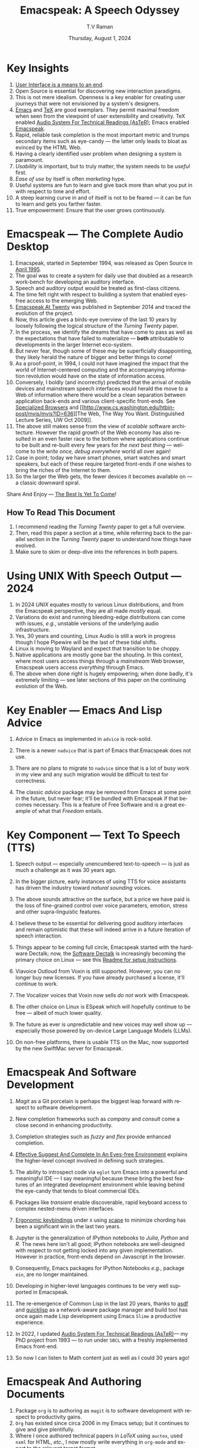 * Key Insights 
  1. [[https://www.drdobbs.com:443/user-interface-a-means-to-an-end/184410453][User Interface is a means to an end]].
  2. Open Source is essential  for discovering new interaction paradigms.
  3. This is not mere idealism.  Openness is a key enabler for
     creating   user journeys that were not  envisioned by a 
     system's designers.
  4. [[https://www.gnu.org/s/emacs/][Emacs]] and  [[https://en.wikipedia.org/wiki/TeX][TeX]]    are good exemplars. They  permit maximal freedom
      when seen from the viewpoint of user extensibility and
     creativity. TeX enabled [[https://emacspeak.blogspot.com/2022/12/aster-spoken-math-on-emacspeak-audio_21.html][Audio System For Technical Readings (AsTeR)]]; Emacs enabled [[https://emacspeak.sourceforge.net][Emacspeak]].
  5. Rapid, reliable task completion is the most important metric and
     trumps secondary items such as eye-candy --- the latter only
     leads to bloat as evinced by the HTML Web.
  6. Having a clearly identified user problem when designing a system
     is paramount.
  7. /Usability/ is important, but to  truly matter, the
     system needs to be /useful/ first.
  8. /Ease of use/ by   itself is often /marketing/ hype.
  9. Useful systems are fun to learn and give back more than what you put
     in with respect to time and effort.
  10. A steep learning curve in and of itself is not to be feared --- it
      can be fun to learn and  gets you farther faster.
  11. True empowerment: Ensure that the user grows continuously.



* Emacspeak --- The Complete Audio Desktop 

  1. Emacspeak, started in September 1994, was released as Open
   Source in [[https://tvraman.github.io/emacspeak//web/releases/release-3.0.html][April 1995]].
  2. The goal was to create a system for daily use that  doubled
     as a research work-bench for developing an auditory interface.
  3. Speech and auditory output would be  treated as 
     first-class citizens.
  4. The time felt right with respect to building a  system 
     that enabled  eyes-free access to the emerging Web.
  5. [[https://emacspeak.sourceforge.net/turning-twenty.html][Emacspeak At Twenty]]  was published in September 2014 and  traced the
     evolution of the project.
  6. Now, this article gives a birds-eye overview of the last 10 years
     by loosely following the logical structure of the  /Turning Twenty/ paper.
  7. In the process, we identify the dreams that have come to pass as
     well as the expectations that have failed to materialize --- *both*
     attributable  to developments in the larger Internet eco-system.
  8. But never fear, though  some of these
     may be   superficially
     disappointing, they likely herald the nature of bigger and better
     things to come!
  9. As a proof-point, in 1994, I could not have imagined the impact
     that the world of Internet-centered  computing and the accompanying
     information revolution would have  on the state of information
     access.
  10. Conversely, I boldly (and incorrectly) predicted that the
      arrival of mobile devices and mainstream speech interfaces would
      herald the move to a Web of information where there would be a
      clean separation between application back-ends and various
      client-specific front-ends. See [[https://emacspeak.sourceforge.net/raman/publications/specialized-browsers/][Specialized Browsers]] and [[http://www.cs.washington.edu/htbin-post/mvis/mvis?ID=636][The
      Web, The Way You Want.  Distinguished Lecture Series, UW Oct
      2009]].
  11. The above still makes sense from the view of  /scalable/ software architecture. However the rapid growth of the Web economy has also
      resulted in an even faster race to the bottom where applications
      continue to be built and re-built every few years for /the next
      best thing/ --- welcome to the /write once, debug everywhere/
      world all over again!
  12. Case in point; today we have smart phones, smart watches  and smart speakers,
      but each of these  require targeted front-ends  
      if one wishes to  bring the riches of the Internet to them.
  13. So the larger the Web gets, the fewer devices it becomes
      available  on --- a classic downward spiral.
      
Share And Enjoy --- [[https://tvraman.github.io/emacspeak/web/01-gemini.ogg][The Best Is Yet To Come]]!


** How To Read This Document

  1. I recommend reading the /Turning Twenty/ paper to get a full overview.
  2. Then, read this paper a section at a time, while referring back to
     the parallel section in the /Turning Twenty/ paper to understand
     how things have evolved.
  3. Make sure to skim or deep-dive into the references in both papers.
  
*  Using UNIX With Speech Output —  2024

  1. In 2024 /UNIX/ equates mostly to various Linux distributions, and from
    the Emacspeak perspective, they are all made /mostly/ equal.
  2. Variations do exist and  running bleeding-edge distributions can come
     with issues, /e.g./, unstable versions of the underlying audio infrastructure.
  3. Yes, 30 years and counting, Linux Audio is still a work in
     progress though I hope Pipewire will be the last of these tidal shifts.
  4. Linux is moving to Wayland  and expect that transition to
     be choppy.
  5.  Native applications are mostly gone bar
     the shouting. In this context, where most users access things
     through a /mainstream/ Web browser, Emacspeak users access
     /everything/ through Emacs.
  6. The above when  done right is hugely empowering; 
      when done badly, it's extremely limiting  --- see later
     sections of this paper on  the continuing evolution of the Web.
     
* Key Enabler — Emacs And Lisp Advice

  1. Advice in Emacs as implemented in ~advice~ is rock-solid.
  2. There is a newer ~nadvice~ that is part of Emacs that Emacspeak
     does not use.
     
  3. There are no plans to migrate to ~nadvice~ since that is a lot of
     busy work in my view and any such migration would be difficult
     to test for correctness.
  4. The classic /advice/ package may be removed from Emacs at some
     point in the future, but never fear; it'll be bundled with
     Emacspeak if that becomes necessary. This is a feature of Free Software and is a great
     example of what that /Freedom/ entails.
     
* Key Component —  Text To Speech (TTS)

  1. Speech output --- especially unencumbered text-to-speech --- is just
    as much a challenge as it was 30 years ago.
  2. In the bigger picture, early instances of using TTS for voice
     assistants has driven the industry toward /natural sounding/ voices.
  3. The above sounds attractive on the surface, but a price we have
     paid is the  loss of fine-grained control over voice parameters,
     emotion, stress and other supra-linguistic features.
  4. I  believe  these to be essential for delivering
     good auditory interfaces and   remain optimistic that
     these will indeed arrive in a future iteration of speech
     interaction.
  5. Things appear to be coming full circle, Emacspeak started with
     the hardware Dectalk; now, the [[https://github.com/dectalk/dectalk.git][Software Dectalk]] is increasingly
     becoming the primary choice on Linux --- see this  [[https://raw.githubusercontent.com/tvraman/emacspeak/master/servers/software-dtk/Readme.org][Readme for setup instructions]].
  6. Viavoice Outloud from Voxin is still supported.  However,
     you can no longer buy new licenses. If you have already purchased
     a license, it'll
     continue to work.
  7. The  Vocalizer voices that Voxin now sells /do not/ work with Emacspeak.
  8. The  other choice on Linux is ESpeak which will hopefully
     continue to be free --- albeit of much lower quality.
  9. The future as ever is unpredictable and new voices may well show
     up --- especially those powered by on-device Large Language
     Models (LLMs).
     
  10. On non-free platforms, there is usable TTS on the Mac, now
      supported by the new SwiftMac server for Emacspeak.
     
* Emacspeak And Software Development

  1. /Magit/  as a Git porcelain is perhaps the biggest leap forward
   with respect to software development.
  2. New completion frameworks such as /company/ and /consult/ come a
     close second in enhancing productivity.
  3. Completion strategies such as  /fuzzy/ and
   /flex/ provide  enhanced completion.
  4. [[https://emacspeak.blogspot.com/2018/06/effective-suggest-and-complete-in-eyes.html][Effective Suggest And Complete In An Eyes-free Environment]]
     explains the higher-level concept  involved in defining such strategies.
  
  5. The ability to introspect code via  ~eglot~ 
      turn Emacs into a powerful and meaningful IDE ---  I say
     meaningful because these bring the best features of an integrated
     development environment while leaving behind the eye-candy that
     tends to bloat commercial IDEs.
  6. Packages like /transient/  enable discoverable, rapid keyboard access to
     complex nested-menu driven interfaces.
  7. [[https://emacspeak.blogspot.com/2023/09/emacs-ergonomics-dont-punish-your.html][Ergonomic keybindings]] under ~X~ using [[https://github.com/alols/xcape][xcape]] to minimize
     chording has been  a significant win in the last two years.
  8. Jupyter is the   generalization of IPython notebooks to /Julia/, /Python/
     and /R/. The news here isn't all good; IPython notebooks are
     well-designed with respect to not getting locked into any given
     implementation. However in practice,  front-ends
     depend on Javascript in the  browser.
  9. Consequently,  Emacs  packages  for IPython
     Notebooks /e.g./, package ~ein~,  are no longer maintained. 
  10. Developing in higher-level languages continues to be very well
      supported in Emacspeak.
  11. The re-emergence of Common Lisp in the last 20 years, thanks to
      [[https://asdf.common-lisp.dev/asdf.html][asdf]] and [[https://www.quicklisp.org/][quicklisp]] as a network-aware package manager and build
      tool has once again made Lisp development using Emacs ~Slime~ a
      productive experience.
  12. In 2022, I updated [[https://emacspeak.blogspot.com/2022/12/aster-spoken-math-on-emacspeak-audio_21.html][Audio System For Technical
      Readings (AsTeR)]]--- my PhD project from 1993 --- to run under ~SBCL~
      with a freshly implemented Emacs front-end.
  13. So now I can listen to Math content just as well as I could 30
      years ago!
     
     
* Emacspeak And Authoring Documents

  1. Package ~org~ is to authoring as ~magit~ is to
    software development with respect  to productivity gains.
  2. ~Org~ has existed since circa 2006 in my Emacs setup; but it
     continues to give and give plentifully.
  3. Where I once authored technical papers in /LaTeX/ using ~auctex~,
     used ~nxml~ for
     HTML,  /etc./, I now mostly write everything in ~org-mode~ and export
     to the relevant target format.
  4. Integrating various search engines  in Emacs makes authoring content extremely productive.
  5. Integrated access to spell-checking (~flyspell~) dictionaries, translation engines, and other
     language tools combine for a powerful authoring work-bench.
  6. Extending ~org-mode~ with custom link types enables /smart note
     taking/ with hyperlinks to relevant portions of an audio stream
     --- see article [[https://emacspeak.blogspot.com/2022/10/learn-smarter-by-taking-rich-hypertext.html][Learn Smarter By Taking Rich Hypertext Notes]].
     
     
* Emacspeak  And The Web In 2024


  1. Package ~shr~ and ~eww~ arrived around 2014. But in 2024, they
    can be said to have *truly* landed.
  2. 2014 also  marked the explicit take-over of the stewardship of the HTML Web by the
     browser vendors from the W3C  --- I say
     explicit ---  because the W3C had already thrown in the towel in the
     preceding decade.
  3. This  has led to a Web of content  created using the assembly
     language of divs, spans and Javascript  under the flag of HTML5 ---
     the result is a tangled web of spaghetti that everyone loves to hate. 
  4. In this context, see [[https://idlewords.com/talks/website_obesity.htm][Tag Soup, Scripts And Obfuscation: How The
     Web Was Broken]] for  a good overview of  HTML's obesity problem.
  5. For better or worse, the investment in XML and display-independent
     content is now a complete write-off at least on the surface.

  6. So what next --- wait for the spaghetti monster to show up for
     lunch? Humor aside that monster may well be called AI ---  though
     whether  today's Web gives that monster life, indigestion,
     constipation,   dysentery or hallucinations  is a story to be
     written in the coming years.
     
  7.  I say /on the surface/ above  because The welcome re-emergence of
     ~ATOM~ and ~RSS~ feeds is perhaps a silent acknowledgement that
     bloated Web pages are now unusable even for users who can see.
  8.   Package  ~elfeed~ has emerged as  a powerful feed-manager for Emacs.
  9. Emacspeak implements  ~RSS~ and ~ATOM~ support using
     ~XSLT~;  those features now shine brighter  with mainstream
     news  sites reviving their support for content feeds.
  10. Browsers like Mozilla now implement /content filters/ --- a
      euphemism for scraping off  visual eye-candy and related cruft to
      reveal the underlying content.  These are now 
      available as  plugins, (see [[https://github.com/eafer/rdrview][RDRView]] for an example).  Emacspeak 
      leverages this to make the Web more readable.
  11. Package ~url-template~ and ~emacspeak-websearch~ continue to give
      in plenty, though they do require continuous updating.
  12. Web APIs come and go, so 
       that space is in  a state of constant change.
  13. The state of web applications is perhaps the most concerning from an
      Emacspeak perspective, and I do not  see that changing in the
      short-term.  There are no incentives for Web providers to
      free their applications from the tangled Web of spaghetti they have woven
      around themselves.
  14. But as with everything else in our industry,
      it is precisely when something feels completely entrenched that users
      rebel and innovations emerge  to move us to the next phase --- so
      fingers crossed.
  

* Audio Formatting —  Generalizing Aural CSS

  1. Audio formatting with Aural CSS support is stable, with new
     enhancements supporting more TTS engines.
  2. Support for parallel streams of TTS using separate outputs to
     left/right channels is a big win and enables more efficient interaction.
  3. Support for various Digital Signal Processing (DSP)  filters enables   rich auditory effects
     like  binaural audio and spatial audio.
  4. [[https://emacspeak.blogspot.com/2015/12/soundscapes-on-emacspeak-audio-desktop.html][Soundscapes]] implemented via package ~boodler~ makes for  a
     pleasant and relaxing auditory environment.
  5. Enabling virtual sound devices via Pipewire for 5.1  and 7.1
     spatial audio significantly enhances the auditory experience.

     
* Conversational Gestures For The Audio Desktop

  1. Parallel streams of audio, combined with more ergonomic
    keybindings are  the primary  enhancement in this area.
  2. Parallel streams of speech, /e.g./, a separate notification
     stream on the left or right ear  help increase the band-width of communication.
  3. Notifications can thus be delivered without having to stop the
     primary speech output.
     
* Accessing Media Streams


  1. Emacspeak support for rich multimedia is now much  more robust.
  2. Emacs package   ~empv~  is a
     powerful tool  for locating, organizing  and playing local and remote
     media streams ranging from music, audio books, radio stations and
     Podcasts.
  3. This makes media streams from a large number of providers ranging
     from the BBC to Youtube available via a consistent keyboard interface.
  4. This experience is augmented by a collection of /smart/ content
     locators on the Emacspeak desktop, see the relevant blog
     article titled 
     [[https://emacspeak.blogspot.com/2024/03/updated-smart-media-selector-for-audio.html][smart media selectors]].
     
* Electronic Books—   Ubiquitous Access To Books

  1. Emacspeak modules  for /Epub/ and 
    /Bookshare/ continue to provide good books  integration.
  2. There are  /smart/ book locators analogous to the locators for
     media content.
  3. Emacspeak speech-enables ~Calibre~  for working with
     local electronic libraries.
     
     
* Leveraging Computational Tools —  From SQL And R To IPython Notebooks

  1. This area continues to provide a rich collection of  packages.
  2. Newer highlights include ~sage~ interaction for symbolic computation.
  3. Emacspeak speech-enables  packages  ~gptel~ and ~ellama~ for working
     with local and network LLMs.

     
* Social Web  — Mail, Messaging And Blogging  

  1. This is a space that is definitely regressing.
  2. The previous decade was marked by open APIs to many social Web platforms.
  3. Over time these first regressed with respect to privacy.
  4. Then they turned into wall-gardens in their own right.
  5. Finally, the Web APIs, other than the kind embedded in Javascript have
     started disappearing.
  6. Looking back, the only /social/ platform I now use is Blogger for
     hosting my Emacspeak Blog, it has a somewhat usable API, albeit
     guarded by a difficult to use /OAuth/ interface that requires 
     signing   in via  a /mainstream/ browser.
  7. IMap continues to survive as an open email protocol, though its
     days may well be numbered.
  8. The dye is already cast with respect to mere mortals being able
     to setup and  host their email ---  witness the complexity in setting
     up the Emacspeak mailing list in 2023 vs 1993!
  9. This is an area that is  likely to get worse before it gets
     better,  thanks to the spammers  --- more the pity, since Internet Email is perhaps the
     single-most impactful technology with respect to leveling the
     communications playing field.
  10. The disappearance of APIs mentioned above also means that today
      the only usable chat service on an open platform like Emacspeak
      is the venerable  Internet Relay Chat (IRC).
     
* The RESTful Web —  Web Wizards And URL Templates For Faster Access

  1. This area continues to thrive --- either because of --- or
    despite --- the best and worst efforts of application providers on the
    Web.
  2. Twenty years on (this feature originally landed in 2000)
     Emacspeak has a far richer collection of filters, preprocessors
     and post-processors
      that enables ever-more powerful Web
     wizards. See the relevant [[https://tvraman.github.io/emacspeak/manual/URL-Templates.html][chapter]] in the Emacspeak manual for the
     automatically updated list of *URL Templates*.
     
* Mashing It Up —  Leveraging  AI And The Web 

  1. Developing solutions by combining various API-based services on
     the Web has all but disappeared, unless one is willing to commit
     fully to the Javascript-powered Web hosted in a Web browser,
     something I hope I never have to accept.
  2. So for now, I'll keep
     well away and count my blessings.
  3. The next chapter of the /mash-up story/ may well be based around
      /Generative AI/ using LLMs. In effect, LLMs trained on   Web content 
     define a /platform/ for generating content mash-ups.  The issue
     at present is that they are just as  likely  to produce
     /meaningless mush/ ---
     something that may  get better as the field gets a
     handle on cleaning up  Web content.
  4.  Notice that we are now back to the previously unsolved problem
     of cleaning up the  HTML Web --- with LLMs, we'll just
     have an order of magnitude more documents than the /2^W/ postulated
      by  [[https://research.google/blog/beyond-web-20/?hl=in&m=1][Beyond Web 2.0, Communications
     Of The ACM, 2009]].
     
     
*  The Final Word --- Donald E Knuth (DEK)

  - The best theory is inspired by practice. The best practice is
    inspired by theory. 
  - The enjoyment of one's tools is an essential ingredient of
    successful work. 
  - Easy things are often amusing and relaxing, but their value soon
    fades. Greater pleasure, deeper satisfaction, and higher wages are
    associated with genuine accomplishments, with the successful
    fulfillment of a challenging task. 
  - [[https://www.azquotes.com/author/8177-Donald_Knuth][Computer Programming Is An Art]].
    
The best example of the above is of course [[https://en.wikipedia.org/wiki/TeX][Knuth's TeX]] --- work that
    was motivated  by his own dissatisfaction with the tools available
    to him at the time for typesetting    his magnum opus --- [[https://www-cs-faculty.stanford.edu/~knuth/taocp.html][The Art
    Of Computer Programming (TAOCP)]].  It is something I've looked up
    to ever since my time as a graduate student at Cornell.

    
The  Emacspeak Speech Odyssey outlined in this paper is, in some
small measure, my own personal
experience of the sentiments he expresses.

--T. V. Raman,  San Jose, CA, August 1, 2024.
    
* References

  1. [[https://www.drdobbs.com:443/user-interface-a-means-to-an-end/184410453][User Interface is a means to an end]].
  2. [[https://www.gnu.org/s/emacs/][GNU Emacs]]
  3. [[https://en.wikipedia.org/wiki/TeX][Knuth's TeX]]
  4. [[https://emacspeak.blogspot.com/2022/12/aster-spoken-math-on-emacspeak-audio_21.html][Audio System For Technical Readings]]
  5. [[https://tvraman.github.io/emacspeak//web/releases/release-3.0.html][Announcing Emacspeak: April 1995]]
  6. [[https://emacspeak.sourceforge.net/turning-twenty.html][Emacspeak At Twenty]]
  7. [[http://www.cs.washington.edu/htbin-post/mvis/mvis?ID=636][The Web, The Way You Want.  Distinguished Lecture Series, UW Oct 2008]]
  8. [[https://emacspeak.sourceforge.net/raman/publications/specialized-browsers/][Specialized Browsers]]
  9. [[https://tvraman.github.io/emacspeak/web/01-gemini.ogg][An Ode To Emacspeak: The Best Is Yet To Come]]
  10. [[https://github.com/dectalk/dectalk.git][Software Dectalk on Github]]
  11. [[https://raw.githubusercontent.com/tvraman/emacspeak/master/servers/software-dtk/Readme.org][Dectalk  setup instructions]]
  12. [[https://emacspeak.blogspot.com/2018/06/effective-suggest-and-complete-in-eyes.html][Effective Suggest And Complete In An Eyes-free Environment]]
  13. [[https://asdf.common-lisp.dev/asdf.html][Common Lisp: asdf]]
  14. [[https://www.quicklisp.org/][Common Lisp: Quicklisp]]
  15. [[https://emacspeak.blogspot.com/2015/12/soundscapes-on-emacspeak-audio-desktop.html][Soundscapes on the Emacspeak Audio Desktop]] 
  16. [[https://en.wikipedia.org/wiki/REST][RESTful Web]]
  17. [[https://emacspeak.blogspot.com/2023/09/emacs-ergonomics-dont-punish-your.html][Ergonomic keybindings]]
  18. [[https://github.com/alols/xcape][Minimize chording with XCape]]
  19. [[https://emacspeak.blogspot.com/2022/10/learn-smarter-by-taking-rich-hypertext.html][Learn Smarter By Taking Rich Hypertext Notes]]
  20. [[https://idlewords.com/talks/website_obesity.htm][Tag Soup, Scripts And Obfuscation: How The Web Was Broken]]
  21. [[https://github.com/eafer/rdrview][Readable Web Pages: RDRView]]
  22. [[https://emacspeak.blogspot.com/2024/03/updated-smart-media-selector-for-audio.html][smart media selectors]]
  23. [[https://research.google/blog/beyond-web-20/?hl=in&m=1][Beyond Web 2.0, Communications Of The ACM, 2009]]
  24. [[https://tvraman.github.io/emacspeak/manual/URL-Templates.html][Emacspeak Manual: URL Templates]]
  25. [[https://www-cs-faculty.stanford.edu/~knuth/taocp.html][The Art Of Computer Programming (TAOCP)]]
  
#+options: ':t *:t -:t ::t <:t H:3 \n:nil ^:t arch:headline
#+options: author:t broken-links:nil c:nil creator:nil
#+options: d:(not "LOGBOOK") date:t e:t email:nil expand-links:t f:t
#+options: inline:t num:t p:nil pri:nil prop:nil stat:t tags:t
#+options: tasks:t tex:t timestamp:t title:t toc:t todo:t |:t
#+title:  Emacspeak:  A Speech Odyssey
#+KEYWORDS: Emacspeak, Complete Audio Desktop
#+DESCRIPTION: Emacspeak  --- A Speech Odyssey --- Emacspeak At Thirty
#+author: T.V Raman
#+email: raman@google.com
#+language: en
#+select_tags: export
#+exclude_tags: noexport
#+creator: Emacs 31.0.50 (Org mode 9.7.6)
#+date: Thursday, August 1, 2024
#+latex_header: \usepackage[scaled]{helvet} \renewcommand\familydefault{\sfdefault} 
#+cite_export:
